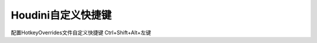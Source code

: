 ==============================
Houdini自定义快捷键
==============================

配置HotkeyOverrides文件自定义快捷键 Ctrl+Shift+Alt+左键